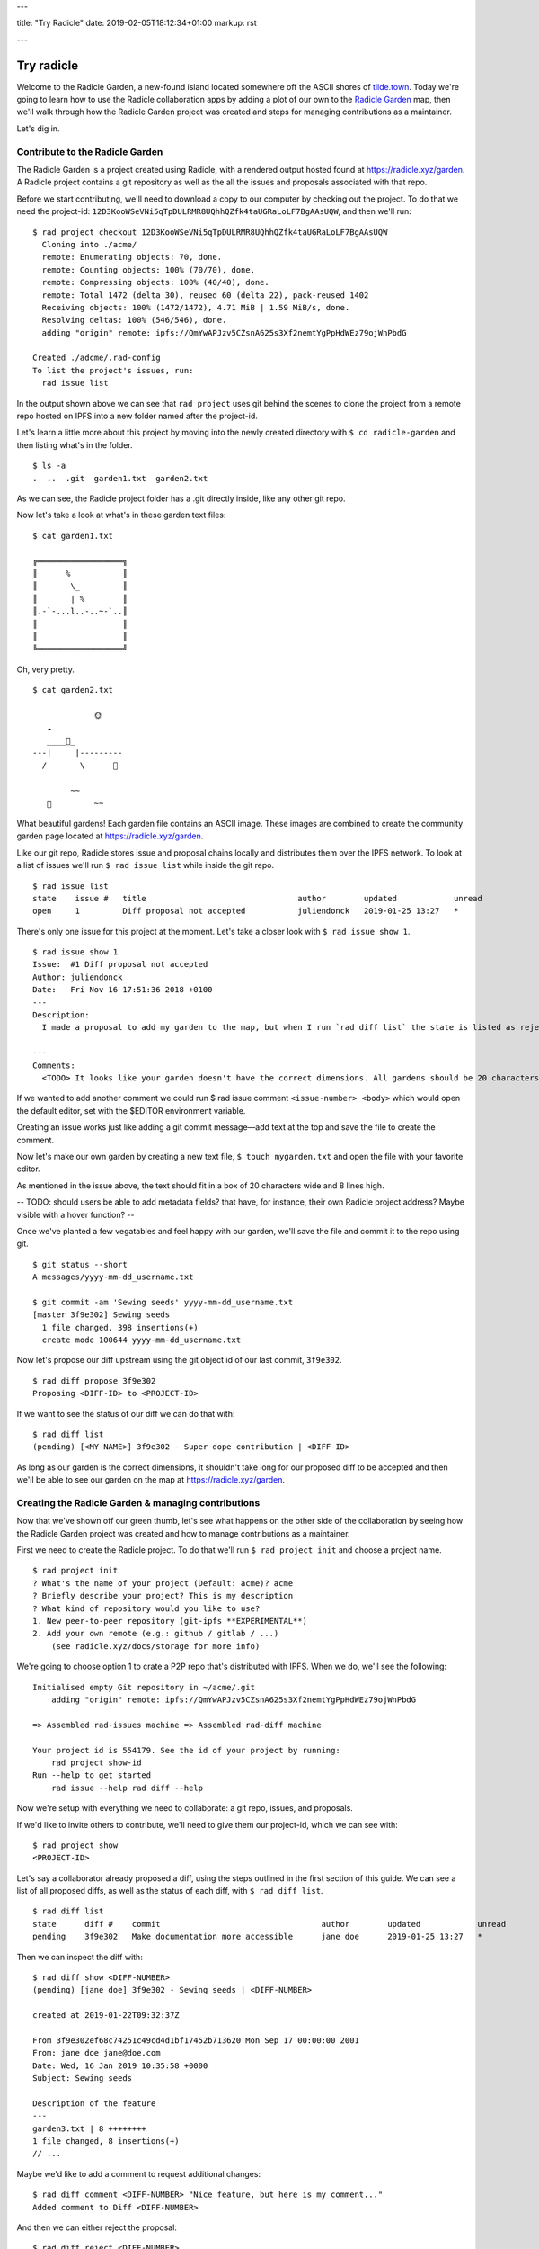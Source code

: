 ---

title: "Try Radicle"
date: 2019-02-05T18:12:34+01:00
markup: rst

---

===========
Try radicle
===========

Welcome to the Radicle Garden, a new-found island located somewhere off the ASCII shores of `tilde.town <http://tilde.town/~troido/cadastre/town.html>`_. Today we're going to learn how to use the Radicle collaboration apps by adding a plot of our own to the `Radicle Garden <../garden>`_ map, then we'll walk through how the Radicle Garden project was created and steps for managing contributions as a maintainer.

Let's dig in.

Contribute to the Radicle Garden
================================

The Radicle Garden is a project created using Radicle, with a rendered output hosted found at https://radicle.xyz/garden. A Radicle project contains a git repository as well as the all the issues and proposals associated with that repo.

Before we start contributing, we'll need to download a copy to our computer by checking out the project. To do that we need the project-id: ``12D3KooWSeVNi5qTpDULRMR8UQhhQZfk4taUGRaLoLF7BgAAsUQW``, and then we'll run:

::

  $ rad project checkout 12D3KooWSeVNi5qTpDULRMR8UQhhQZfk4taUGRaLoLF7BgAAsUQW
    Cloning into ./acme/
    remote: Enumerating objects: 70, done.
    remote: Counting objects: 100% (70/70), done.
    remote: Compressing objects: 100% (40/40), done.
    remote: Total 1472 (delta 30), reused 60 (delta 22), pack-reused 1402
    Receiving objects: 100% (1472/1472), 4.71 MiB | 1.59 MiB/s, done.
    Resolving deltas: 100% (546/546), done.
    adding "origin" remote: ipfs://QmYwAPJzv5CZsnA625s3Xf2nemtYgPpHdWEz79ojWnPbdG

  Created ./adcme/.rad-config
  To list the project's issues, run:
    rad issue list

In the output shown above we can see that ``rad project`` uses git behind the scenes to clone the project from a remote repo hosted on IPFS into a new folder named after the project-id.

Let's learn a little more about this project by moving into the newly created directory with ``$ cd radicle-garden`` and then listing what's in the folder.

::

  $ ls -a
  .  ..  .git  garden1.txt  garden2.txt


As we can see, the Radicle project folder has a .git directly inside, like any other git repo.

Now let's take a look at what's in these garden text files:

::

  $ cat garden1.txt

  ╔══════════════════╗
  ║      %           ║
  ║       \_         ║
  ║       | %        ║
  ║.-`-...l..-..~-`..║
  ║                  ║
  ║                  ║
  ╚══════════════════╝

Oh, very pretty.

::

  $ cat garden2.txt

               🌞
     ☁
     ____🐓_
  ---|     |---------
    /       \      🌵

          ~~
     🐍         ~~





What beautiful gardens! Each garden file contains an ASCII image. These images are combined to create the community garden page located at https://radicle.xyz/garden.

Like our git repo, Radicle stores issue and proposal chains locally and distributes them over the IPFS network. To look at a list of issues we'll run ``$ rad issue list`` while inside the git repo.

::

  $ rad issue list
  state    issue #   title                                author        updated            unread
  open     1         Diff proposal not accepted           juliendonck   2019-01-25 13:27   *

There's only one issue for this project at the moment. Let's take a closer look with ``$ rad issue show 1``.

::

  $ rad issue show 1
  Issue:  #1 Diff proposal not accepted
  Author: juliendonck
  Date:   Fri Nov 16 17:51:36 2018 +0100
  ---
  Description:
    I made a proposal to add my garden to the map, but when I run `rad diff list` the state is listed as rejected.

  ---
  Comments:
    <TODO> It looks like your garden doesn't have the correct dimensions. All gardens should be 20 characters wide and 8 lines high.

If we wanted to add another comment we could run $ rad issue comment ``<issue-number> <body>`` which would open the default editor, set with the $EDITOR environment variable.

Creating an issue works just like adding a git commit message—add text at the top and save the file to create the comment.

Now let's make our own garden by creating a new text file, ``$ touch mygarden.txt`` and open the file with your favorite editor.

As mentioned in the issue above, the text should fit in a box of 20 characters wide and 8 lines high.

-- TODO: should users be able to add metadata fields? that have, for instance, their own Radicle project address? Maybe visible with a hover function? --

Once we've planted a few vegatables and feel happy with our garden, we'll save the file and commit it to the repo using git.

::

  $ git status --short
  A messages/yyyy-mm-dd_username.txt

  $ git commit -am 'Sewing seeds' yyyy-mm-dd_username.txt
  [master 3f9e302] Sewing seeds
    1 file changed, 398 insertions(+)
    create mode 100644 yyyy-mm-dd_username.txt

Now let's propose our diff upstream using the git object id of our last commit, ``3f9e302``.

::

  $ rad diff propose 3f9e302
  Proposing <DIFF-ID> to <PROJECT-ID>

If we want to see the status of our diff we can do that with:

::

  $ rad diff list
  (pending) [<MY-NAME>] 3f9e302 - Super dope contribution | <DIFF-ID>

As long as our garden is the correct dimensions, it shouldn't take long for our proposed diff to be accepted and then we'll be able to see our garden on the map at https://radicle.xyz/garden.


Creating the Radicle Garden & managing contributions
====================================================

Now that we've shown off our green thumb, let's see what happens on the other side of the collaboration by seeing how the Radicle Garden project was created and how to manage contributions as a maintainer.

First we need to create the Radicle project. To do that we'll run ``$ rad project init`` and choose a project name.

::

  $ rad project init
  ? What's the name of your project (Default: acme)? acme
  ? Briefly describe your project? This is my description
  ? What kind of repository would you like to use?
  1. New peer-to-peer repository (git-ipfs **EXPERIMENTAL**)
  2. Add your own remote (e.g.: github / gitlab / ...)
      (see radicle.xyz/docs/storage for more info)

We're going to choose option 1 to crate a P2P repo that's distributed with IPFS. When we do, we'll see the following:

::

  Initialised empty Git repository in ~/acme/.git
      adding "origin" remote: ipfs://QmYwAPJzv5CZsnA625s3Xf2nemtYgPpHdWEz79ojWnPbdG

  => Assembled rad-issues machine => Assembled rad-diff machine

  Your project id is 554179. See the id of your project by running:
      rad project show-id
  Run --help to get started
      rad issue --help rad diff --help

Now we're setup with everything we need to collaborate: a git repo, issues, and proposals.

If we'd like to invite others to contribute, we'll need to give them our project-id, which we can see with:

::

  $ rad project show
  <PROJECT-ID>

Let's say a collaborator already proposed a diff, using the steps outlined in the first section of this guide. We can see a list of all proposed diffs, as well as the status of each diff, with ``$ rad diff list``.

::

  $ rad diff list
  state      diff #    commit                                  author        updated            unread
  pending    3f9e302   Make documentation more accessible      jane doe      2019-01-25 13:27   *

Then we can inspect the diff with:

::

  $ rad diff show <DIFF-NUMBER>
  (pending) [jane doe] 3f9e302 - Sewing seeds | <DIFF-NUMBER>

  created at 2019-01-22T09:32:37Z

  From 3f9e302ef68c74251c49cd4d1bf17452b713620 Mon Sep 17 00:00:00 2001
  From: jane doe jane@doe.com
  Date: Wed, 16 Jan 2019 10:35:58 +0000
  Subject: Sewing seeds

  Description of the feature
  ---
  garden3.txt | 8 ++++++++
  1 file changed, 8 insertions(+)
  // ...

Maybe we'd like to add a comment to request additional changes:

::

  $ rad diff comment <DIFF-NUMBER> "Nice feature, but here is my comment..."
  Added comment to Diff <DIFF-NUMBER>

And then we can either reject the proposal:

::

  $ rad diff reject <DIFF-NUMBER>
  Diff <DIFF-NUMBER> has been rejected

or accept it:

::

  $ rad diff accept <DIFF-NUMBER>
  Merging proposal <DIFF-NUMBER> with master

Let's check the proposal status one more time to confirm:

::

  $ rad diff list
  state      diff #    commit           author        updated            unread
  accempted  3f9e302   Sewing seeds     jane doe      2019-01-25 13:27   *

That's it!

🌻

